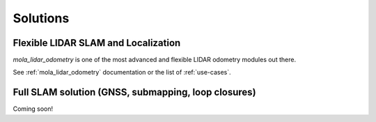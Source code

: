 .. _solutions:

======================
Solutions
======================

Flexible LIDAR SLAM and Localization
--------------------------------------
`mola_lidar_odometry` is one of the most advanced and flexible LIDAR odometry modules out there.

See :ref:`mola_lidar_odometry` documentation or the list of :ref:`use-cases`.

.. image:: https://mrpt.github.io/imgs/mola-slam-kitti-demo.gif



Full SLAM solution (GNSS, submapping, loop closures)
-----------------------------------------------------

Coming soon!


